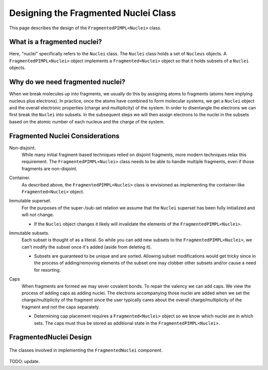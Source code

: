 .. Copyright 2023 NWChemEx-Project
..
.. Licensed under the Apache License, Version 2.0 (the "License");
.. you may not use this file except in compliance with the License.
.. You may obtain a copy of the License at
..
.. http://www.apache.org/licenses/LICENSE-2.0
..
.. Unless required by applicable law or agreed to in writing, software
.. distributed under the License is distributed on an "AS IS" BASIS,
.. WITHOUT WARRANTIES OR CONDITIONS OF ANY KIND, either express or implied.
.. See the License for the specific language governing permissions and
.. limitations under the License.

.. _designing_fragmented_nuclei:

#####################################
Designing the Fragmented Nuclei Class
#####################################

This page describes the design of the ``FragmentedPIMPL<Nuclei>`` class.

****************************
What is a fragmented nuclei?
****************************

Here, "nuclei" specifically refers to the ``Nuclei`` class. The ``Nuclei``
class holds a set of ``Nucleus`` objects. A ``FragmentedPIMPL<Nuclei>`` object
implements a ``Fragmented<Nuclei>`` object so that it holds subsets of a 
``Nuclei`` objects.

*********************************
Why do we need fragmented nuclei?
*********************************

When we break molecules up into fragments, we usually do this by assigning
atoms to fragments (atoms here implying nucleus plus electrons). In practice,
once the atoms have combined to form molecular systems, we get a ``Nuclei``
object and the overall electronic properties (charge and multiplicity) of the
system. In order to disentangle the electrons we can first break the ``Nuclei``
into subsets. In the subsequent steps we will then assign electrons to the
nuclei in the subsets based on the atomic number of each nucleus and the charge
of the system.

********************************
Fragmented Nuclei Considerations
********************************

.. _fn_non_disjoint:

Non-disjoint.
   While many initial fragment-based techniques relied on disjoint fragments,
   more modern techniques relax this requirement. The 
   ``FragmentedPIMPL<Nuclei>`` class needs to be able to handle multiple 
   fragments, even if those fragments are non-disjoint.

.. _fn_container:

Container.
   As described above, the ``FragmentedPIMPL<Nuclei>`` class is envisioned as 
   implementing the container-like ``Fragmented<Nuclei>`` object. 

.. _fn_immutable_superset:

Immutable superset.
   For the purposes of the super-/sub-set relation we assume that the
   ``Nuclei`` superset has been fully initialized and will not change.

   - If the ``Nuclei`` object changes it likely will invalidate the elements of
     the ``FragmentedPIMPL<Nuclei>``.

.. _fn_immutable_subsets:

Immutable subsets.
   Each subset is thought of as a literal. So while you can add new subsets to
   the ``FragmentedPIMPL<Nuclei>``, we can't modify the subset once it's added 
   (aside from deleting it).

   - Subsets are guaranteed to be unique and are sorted. Allowing subset
     modifications would get tricky since in the process of adding/removing
     elements of the subset one may clobber other subsets and/or cause a need
     for resorting.

.. _fn_caps:

Caps
   When fragments are formed we may sever covalent bonds. To repair the valency
   we can add caps. We view the process of adding caps as adding nuclei. The
   electrons accompanying those nuclei are added when we set the 
   charge/multiplicity of the fragment since the user typically cares about the
   overall charge/multiplicity of the fragment and not the caps separately.

   - Determining cap placement requires a ``Fragmented<Nuclei>`` object so we
     know which nuclei are in which sets. The caps must thus be stored as 
     additional state in the ``FragmentedPIMPL<Nuclei>``.

***********************
FragmentedNuclei Design
***********************

.. _fig_fragmented_nuclei_design:

.. figure:: assets/fragmented_nuclei.png
   :align: center

   The classes involved in implementing the ``FragmentedNuclei`` component.

TODO: update.
